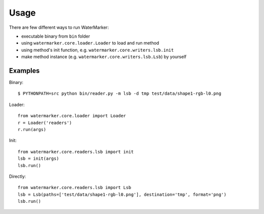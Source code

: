 Usage
=====

There are few different ways to run WaterMarker:

- executable binary from ``bin`` folder
- using ``watermarker.core.loader.Loader`` to load and run method
- using method's init function, e.g. ``watermarker.core.writers.lsb.init``
- make method instance (e.g. ``watermarker.core.writers.lsb.Lsb``) by yourself

Examples
--------

Binary::

  $ PYTHONPATH=src python bin/reader.py -m lsb -d tmp test/data/shape1-rgb-l0.png

Loader::

  from watermarker.core.loader import Loader
  r = Loader('readers')
  r.run(args)

Init::

  from watermarker.core.readers.lsb import init
  lsb = init(args)
  lsb.run()

Directly::

  from watermarker.core.readers.lsb import Lsb
  lsb = Lsb(paths=['test/data/shape1-rgb-l0.png'], destination='tmp', format='png')
  lsb.run()

